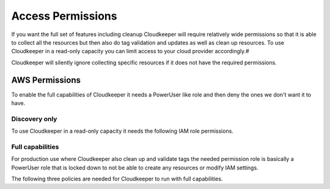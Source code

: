 ==================
Access Permissions
==================

If you want the full set of features including cleanup Cloudkeeper will require relatively wide permissions so that it is able to collect all the resources but then also do tag validation and updates as well as clean up resources.
To use Cloudkeeper in a read-only capacity you can limit access to your cloud provider accordingly.#

Cloudkeeper will silently ignore collecting specific resources if it does not have the required permissions.

AWS Permissions
***************

To enable the full capabilities of Cloudkeeper it needs a PowerUser like role and then deny the ones we don't want it to have.

Discovery only
==============

To use Cloudkeeper in a read-only capacity it needs the following IAM role permissions.

.. code-block:: json
    :caption: Read Only permissions

    {
        "Version": "2012-10-17",
        "Statement": [
            {
                "Effect": "Allow",
                "Action": [
                    "acm:Describe*",
                    "acm:Get*",
                    "acm:List*",
                    "apigateway:GET",
                    "application-autoscaling:Describe*",
                    "appstream:Describe*",
                    "appstream:Get*",
                    "appstream:List*",
                    "athena:List*",
                    "athena:Batch*",
                    "athena:Get*",
                    "autoscaling:Describe*",
                    "batch:List*",
                    "batch:Describe*",
                    "clouddirectory:List*",
                    "clouddirectory:BatchRead",
                    "clouddirectory:Get*",
                    "clouddirectory:LookupPolicy",
                    "cloudformation:Describe*",
                    "cloudformation:Get*",
                    "cloudformation:List*",
                    "cloudformation:Estimate*",
                    "cloudformation:Detect*",
                    "cloudformation:Validate*",
                    "cloudfront:Get*",
                    "cloudfront:List*",
                    "cloudhsm:List*",
                    "cloudhsm:Describe*",
                    "cloudhsm:Get*",
                    "cloudsearch:Describe*",
                    "cloudsearch:List*",
                    "cloudtrail:LookupEvents",
                    "cloudtrail:ListPublicKeys",
                    "cloudtrail:ListTags",
                    "cloudtrail:GetTrailStatus",
                    "cloudtrail:GetEventSelectors",
                    "cloudtrail:DescribeTrails",
                    "cloudwatch:Describe*",
                    "cloudwatch:Get*",
                    "cloudwatch:List*",
                    "codebuild:BatchGet*",
                    "codebuild:List*",
                    "codecommit:BatchGet*",
                    "codecommit:Get*",
                    "codecommit:GitPull",
                    "codecommit:List*",
                    "codedeploy:BatchGet*",
                    "codedeploy:Get*",
                    "codedeploy:List*",
                    "codepipeline:List*",
                    "codepipeline:Get*",
                    "codestar:List*",
                    "codestar:Describe*",
                    "codestar:Get*",
                    "cognito-identity:List*",
                    "cognito-identity:Describe*",
                    "cognito-identity:Lookup*",
                    "cognito-sync:List*",
                    "cognito-sync:Describe*",
                    "cognito-sync:Get*",
                    "cognito-sync:QueryRecords",
                    "cognito-idp:AdminList*",
                    "cognito-idp:List*",
                    "cognito-idp:Describe*",
                    "cognito-idp:Get*",
                    "config:Deliver*",
                    "config:Describe*",
                    "config:Get*",
                    "config:List*",
                    "connect:List*",
                    "connect:Describe*",
                    "connect:Get*",
                    "compute-optimizer:Get*",
                    "datapipeline:Describe*",
                    "datapipeline:EvaluateExpression",
                    "datapipeline:Get*",
                    "datapipeline:List*",
                    "datapipeline:QueryObjects",
                    "datapipeline:Validate*",
                    "datasync:Describe*",
                    "datasync:List*",
                    "directconnect:Describe*",
                    "directconnect:Confirm*",
                    "devicefarm:List*",
                    "devicefarm:Get*",
                    "discovery:Describe*",
                    "discovery:List*",
                    "discovery:Get*",
                    "dms:Describe*",
                    "dms:List*",
                    "dms:Test*",
                    "ds:Check*",
                    "ds:Describe*",
                    "ds:Get*",
                    "ds:List*",
                    "ds:Verify*",
                    "dynamodb:BatchGet*",
                    "dynamodb:Describe*",
                    "dynamodb:Get*",
                    "dynamodb:List*",
                    "dynamodb:Query",
                    "dynamodb:Scan",
                    "ec2:Describe*",
                    "ec2:Get*",
                    "ec2messages:Get*",
                    "ecr:BatchCheck*",
                    "ecr:BatchGet*",
                    "ecr:Describe*",
                    "ecr:Get*",
                    "ecr:List*",
                    "ecs:Describe*",
                    "ecs:List*",
                    "ecr:GetAuthorizationToken",
                    "ecr:BatchCheckLayerAvailability",
                    "ecr:GetDownloadUrlForLayer",
                    "ecr:GetRepositoryPolicy",
                    "ecr:DescribeRepositories",
                    "ecr:ListImages",
                    "ecr:DescribeImages",
                    "ecr:BatchGetImage",
                    "eks:List*",
                    "eks:Describe*",
                    "elasticache:Describe*",
                    "elasticache:List*",
                    "elasticbeanstalk:Check*",
                    "elasticbeanstalk:Describe*",
                    "elasticbeanstalk:List*",
                    "elasticbeanstalk:Request*",
                    "elasticbeanstalk:Retrieve*",
                    "elasticbeanstalk:Validate*",
                    "elasticfilesystem:Describe*",
                    "elasticloadbalancing:Describe*",
                    "elasticmapreduce:Describe*",
                    "elasticmapreduce:List*",
                    "elasticmapreduce:View*",
                    "elastictranscoder:List*",
                    "elastictranscoder:Read*",
                    "es:Describe*",
                    "es:List*",
                    "es:ESHttpGet",
                    "es:ESHttpHead",
                    "events:Describe*",
                    "events:List*",
                    "events:Test*",
                    "firehose:Describe*",
                    "firehose:List*",
                    "gamelift:List*",
                    "gamelift:Get*",
                    "gamelift:Describe*",
                    "gamelift:RequestUploadCredentials",
                    "gamelift:ResolveAlias",
                    "gamelift:Search*",
                    "glacier:List*",
                    "glacier:Describe*",
                    "glacier:Get*",
                    "globalaccelerator:List*",
                    "globalaccelerator:Describe*",
                    "health:Describe*",
                    "iam:Generate*",
                    "iam:Get*",
                    "iam:List*",
                    "iam:Simulate*",
                    "importexport:Get*",
                    "importexport:List*",
                    "inspector:Describe*",
                    "inspector:Get*",
                    "inspector:List*",
                    "inspector:Preview*",
                    "iot:Describe*",
                    "iot:Get*",
                    "iot:List*",
                    "kinesisanalytics:Describe*",
                    "kinesisanalytics:Discover*",
                    "kinesisanalytics:List*",
                    "kinesis:Describe*",
                    "kinesis:Get*",
                    "kinesis:List*",
                    "kms:Describe*",
                    "kms:Get*",
                    "kms:List*",
                    "lambda:List*",
                    "lambda:Get*",
                    "lex:Get*",
                    "lightsail:Get*",
                    "lightsail:Is*",
                    "lightsail:Download*",
                    "logs:Describe*",
                    "logs:Get*",
                    "logs:FilterLogEvents",
                    "logs:ListTagsLogGroup",
                    "logs:TestMetricFilter",
                    "machinelearning:Describe*",
                    "machinelearning:Get*",
                    "mobileanalytics:Get*",
                    "mobilehub:Get*",
                    "mobilehub:List*",
                    "mobilehub:Validate*",
                    "mobilehub:Verify*",
                    "mobiletargeting:Get*",
                    "opsworks:Describe*",
                    "opsworks:Get*",
                    "opsworks-cm:Describe*",
                    "organizations:Describe*",
                    "organizations:List*",
                    "polly:Describe*",
                    "polly:Get*",
                    "polly:List*",
                    "polly:SynthesizeSpeech",
                    "pricing:Describe*",
                    "pricing:Get*",
                    "rekognition:CompareFaces",
                    "rekognition:Detect*",
                    "rekognition:List*",
                    "rekognition:Search*",
                    "rds:Describe*",
                    "rds:List*",
                    "rds:Download*",
                    "redshift:Describe*",
                    "redshift:View*",
                    "redshift:Get*",
                    "resource-explorer:List*",
                    "resource-groups:Get*",
                    "resource-groups:List*",
                    "resource-groups:Search*",
                    "route53:Get*",
                    "route53:List*",
                    "route53:Test*",
                    "route53domains:Check*",
                    "route53domains:Get*",
                    "route53domains:List*",
                    "route53domains:View*",
                    "s3:Get*",
                    "s3:List*",
                    "s3:Head*",
                    "sagemaker:DescribeTrainingJob",
                    "sagemaker:ListTags",
                    "sagemaker:DescribeNotebookInstance",
                    "sagemaker:DescribeModel",
                    "sagemaker:ListTrainingJobs",
                    "sagemaker:ListEndpointConfigs",
                    "sagemaker:DescribeEndpointConfig",
                    "sagemaker:CreatePresignedNotebookInstanceUrl",
                    "sagemaker:ListModels",
                    "sagemaker:DescribeEndpoint",
                    "sagemaker:ListNotebookInstances",
                    "sagemaker:ListEndpoints",
                    "sagemaker:InvokeEndpoint",
                    "sdb:Get*",
                    "sdb:List*",
                    "sdb:Select*",
                    "secretsmanager:List*",
                    "secretsmanager:Describe*",
                    "servicecatalog:List*",
                    "servicecatalog:Scan*",
                    "servicecatalog:Search*",
                    "servicecatalog:Describe*",
                    "servicequotas:Get*",
                    "servicequotas:List*",
                    "ses:Get*",
                    "ses:List*",
                    "shield:Describe*",
                    "shield:List*",
                    "sns:Get*",
                    "sns:List*",
                    "sns:Check*",
                    "sqs:Get*",
                    "sqs:List*",
                    "sqs:Receive*",
                    "ssm:Describe*",
                    "ssm:Get*",
                    "ssm:List*",
                    "states:List*",
                    "states:Describe*",
                    "states:GetExecutionHistory",
                    "storagegateway:Describe*",
                    "storagegateway:List*",
                    "sts:Get*",
                    "support:*",
                    "swf:Count*",
                    "swf:Describe*",
                    "swf:Get*",
                    "swf:List*",
                    "tag:Describe*",
                    "tag:Get*",
                    "trustedadvisor:Describe*",
                    "waf:Get*",
                    "waf:List*",
                    "waf-regional:List*",
                    "waf-regional:Get*",
                    "workdocs:Describe*",
                    "workdocs:Get*",
                    "workdocs:CheckAlias",
                    "workmail:Describe*",
                    "workmail:Get*",
                    "workmail:List*",
                    "workmail:Search*",
                    "workspaces:Describe*",
                    "xray:BatchGet*",
                    "xray:Get*"
                ],
                "Resource": "*"
            }
        ]
    }

Full capabilities
=================
For production use where Cloudkeeper also clean up and validate tags the needed permission role is basically a PowerUser role that is locked down to not be able to create any resources or modify IAM settings.

The following three policies are needed for Cloudkeeper to run with full capabilities.

.. code-block:: json
    :caption: Cloudkeeper allow

    {
        "Version": "2012-10-17",
        "Statement": [
            {
                "Sid": "CloudkeeperAllow",
                "Effect": "Allow",
                "Action": "*",
                "Resource": "*"
            }
        ]
    }

.. code-block:: json
    :caption: Cloudkeeper deny

    {
        "Version": "2012-10-17",
        "Statement": [
            {
                "Sid": "CloudkeeperDeny",
                "Effect": "Deny",
                "Action": [
                    "support:Create*",
                    "storagegateway:Create*",
                    "states:Create*",
                    "ssm:Create*",
                    "sqs:Create*",
                    "sns:Create*",
                    "ses:Create*",
                    "servicequotas:Request*",
                    "servicequotas:Put*",
                    "servicequotas:Disassociate*",
                    "servicequotas:Delete*",
                    "servicequotas:Associate*",
                    "servicecatalog:Create*",
                    "sagemaker:Create*",
                    "s3:Create*",
                    "route53domains:UpdateDomainNameservers",
                    "route53domains:UpdateDomainContactPrivacy",
                    "route53domains:UpdateDomainContact",
                    "route53domains:TransferDomain",
                    "route53domains:RetrieveDomainAuthCode",
                    "route53domains:ResendContactReachabilityEmail",
                    "route53domains:RenewDomain",
                    "route53domains:RegisterDomain",
                    "route53domains:EnableDomainTransferLock",
                    "route53domains:EnableDomainAutoRenew",
                    "route53:Create*",
                    "redshift:Create*",
                    "rds:Create*",
                    "logs:Create*",
                    "lambda:Create*",
                    "kms:Create*",
                    "kinesis:Create*",
                    "iotsitewise:Create*",
                    "iotevents:Create*",
                    "iotanalytics:Create*",
                    "iot:Create*",
                    "iot1click:Create*",
                    "importexport:Create*",
                    "glue:Create*",
                    "globalaccelerator:Create*",
                    "glacier:Create*",
                    "events:TagResource",
                    "events:PutTargets",
                    "events:PutRule",
                    "events:PutPermission",
                    "events:PutEvents",
                    "events:EnableRule",
                    "es:Create*",
                    "elasticmapreduce:Create*",
                    "elasticloadbalancing:Create*",
                    "elasticfilesystem:Create*",
                    "elasticache:Create*",
                    "eks:Create*",
                    "ecr:Create*",
                    "ec2messages:SendReply",
                    "ec2messages:FailMessage",
                    "ec2messages:AcknowledgeMessage",
                    "ec2:CreateVpnGateway",
                    "ec2:CreateVpnConnectionRoute",
                    "ec2:CreateVpnConnection",
                    "ec2:CreateVpcPeeringConnection",
                    "ec2:CreateVpcEndpoint",
                    "ec2:CreateVpc",
                    "ec2:CreateVolume",
                    "ec2:CreateSubnet",
                    "ec2:CreateSpotDatafeedSubscription",
                    "ec2:CreateSnapshot",
                    "ec2:CreateSecurityGroup",
                    "ec2:CreateRouteTable",
                    "ec2:CreateRoute",
                    "ec2:CreateReservedInstancesListing",
                    "ec2:CreatePlacementGroup",
                    "ec2:CreateNetworkInterface",
                    "ec2:CreateNetworkAclEntry",
                    "ec2:CreateNetworkAcl",
                    "ec2:CreateNatGateway",
                    "ec2:CreateKeyPair",
                    "ec2:CreateInternetGateway",
                    "ec2:CreateInstanceExportTask",
                    "ec2:CreateImage",
                    "ec2:CreateFlowLogs",
                    "ec2:CreateDhcpOptions",
                    "ec2:CreateCustomerGateway",
                    "dynamodb:Create*",
                    "ds:Create*",
                    "cognito-idp:Create*",
                    "cloudwatch:SetAlarmState",
                    "cloudwatch:PutMetricData",
                    "cloudwatch:PutMetricAlarm",
                    "cloudwatch:PutDashboard",
                    "cloudwatch:EnableAlarmActions",
                    "cloudtrail:Create*",
                    "cloudsearch:Create*",
                    "cloudfront:Create*",
                    "cloudformation:Create*",
                    "budgets:ViewBudget",
                    "batch:Create*",
                    "aws-portal:Modify*",
                    "aws-marketplace-management:uploadFiles",
                    "autoscaling:Create*",
                    "athena:Create*",
                    "application-autoscaling:RegisterScalableTarget",
                    "application-autoscaling:PutScheduledAction",
                    "application-autoscaling:PutScalingPolicy",
                    "apigateway:UpdateRestApiPolicy",
                    "apigateway:PUT",
                    "apigateway:POST",
                    "apigateway:PATCH",
                    "acm:UpdateCertificateOptions",
                    "acm:ResendValidationEmail",
                    "acm:RequestCertificate",
                    "acm:RenewCertificate",
                    "acm:ImportCertificate",
                    "acm:AddTagsToCertificate"
                ],
                "Resource": "*"
            }
        ]
    }

.. code-block:: json
    :caption: Cloudkeeper deny IAM

    {
        "Version": "2012-10-17",
        "Statement": [
            {
                "Sid": "CloudkeeperDenyIAM",
                "Effect": "Deny",
                "Action": [
                    "iam:UploadSigningCertificate",
                    "iam:UploadServerCertificate",
                    "iam:UploadSSHPublicKey",
                    "iam:UpdateUser",
                    "iam:UpdateSigningCertificate",
                    "iam:UpdateServiceSpecificCredential",
                    "iam:UpdateServerCertificate",
                    "iam:UpdateSSHPublicKey",
                    "iam:UpdateSAMLProvider",
                    "iam:UpdateRoleDescription",
                    "iam:UpdateOpenIDConnectProviderThumbprint",
                    "iam:UpdateLoginProfile",
                    "iam:UpdateGroup",
                    "iam:UpdateAssumeRolePolicy",
                    "iam:UpdateAccountPasswordPolicy",
                    "iam:UpdateAccessKey",
                    "iam:SimulatePrincipalPolicy",
                    "iam:SimulateCustomPolicy",
                    "iam:SetSecurityTokenServicePreferences",
                    "iam:SetDefaultPolicyVersion",
                    "iam:ResyncMFADevice",
                    "iam:ResetServiceSpecificCredential",
                    "iam:RemoveUserFromGroup",
                    "iam:RemoveClientIDFromOpenIDConnectProvider",
                    "iam:PutUserPolicy",
                    "iam:PutUserPermissionsBoundary",
                    "iam:PutRolePolicy",
                    "iam:PutRolePermissionsBoundary",
                    "iam:PutGroupPolicy",
                    "iam:PassRole",
                    "iam:GenerateServiceLastAccessedDetails",
                    "iam:GenerateCredentialReport",
                    "iam:EnableMFADevice",
                    "iam:DetachUserPolicy",
                    "iam:DetachGroupPolicy",
                    "iam:DeleteVirtualMFADevice",
                    "iam:DeleteUserPolicy",
                    "iam:DeleteUserPermissionsBoundary",
                    "iam:DeleteUser",
                    "iam:DeleteSigningCertificate",
                    "iam:DeleteServiceSpecificCredential",
                    "iam:DeleteServiceLinkedRole",
                    "iam:DeleteServerCertificate",
                    "iam:DeleteSSHPublicKey",
                    "iam:DeleteSAMLProvider",
                    "iam:DeleteOpenIDConnectProvider",
                    "iam:DeleteLoginProfile",
                    "iam:DeleteGroupPolicy",
                    "iam:DeleteGroup",
                    "iam:DeleteAccountPasswordPolicy",
                    "iam:DeleteAccountAlias",
                    "iam:DeleteAccessKey",
                    "iam:DeactivateMFADevice",
                    "iam:CreateVirtualMFADevice",
                    "iam:CreateUser",
                    "iam:CreateServiceSpecificCredential",
                    "iam:CreateServiceLinkedRole",
                    "iam:CreateSAMLProvider",
                    "iam:CreateRole",
                    "iam:CreatePolicyVersion",
                    "iam:CreatePolicy",
                    "iam:CreateOpenIDConnectProvider",
                    "iam:CreateLoginProfile",
                    "iam:CreateInstanceProfile",
                    "iam:CreateGroup",
                    "iam:CreateAccountAlias",
                    "iam:CreateAccessKey",
                    "iam:ChangePassword",
                    "iam:AttachUserPolicy",
                    "iam:AttachRolePolicy",
                    "iam:AttachGroupPolicy",
                    "iam:AddUserToGroup",
                    "iam:AddRoleToInstanceProfile",
                    "iam:AddClientIDToOpenIDConnectProvider"
                ],
                "Resource": "*"
            },
            {
                "Sid": "CloudkeeperDenyIAMPredefinedRoles",
                "Effect": "Deny",
                "Action": [
                    "iam:UpdateRole",
                    "iam:UntagRole",
                    "iam:TagRole",
                    "iam:RemoveRoleFromInstanceProfile",
                    "iam:DetachRolePolicy",
                    "iam:DeleteRolePolicy",
                    "iam:DeleteRolePermissionsBoundary",
                    "iam:DeleteRole",
                    "iam:DeleteInstanceProfile"
                ],
                "Resource": [
                    "arn:aws:iam::*:role/aws-service-role/organizations.amazonaws.com/AWSServiceRoleForOrganizations",
                    "arn:aws:iam::*:role/TeamCity/TeamCity-PowerUser",
                    "arn:aws:iam::*:role/TeamCity/TeamCity-Agent",
                    "arn:aws:iam::*:role/OrganizationAccountAccessRole",
                    "arn:aws:iam::*:role/Mesosphere-ReadOnly",
                    "arn:aws:iam::*:role/Mesosphere-PowerUser",
                    "arn:aws:iam::*:role/Mesosphere-OneloginAccess",
                    "arn:aws:iam::*:role/Mesosphere-Admin",
                    "arn:aws:iam::*:role/Jenkins/Jenkins-S3-DOCS-Staging",
                    "arn:aws:iam::*:role/Jenkins/Jenkins-S3-DOCS-Production",
                    "arn:aws:iam::*:role/Jenkins/Jenkins-S3-DOCS-Development",
                    "arn:aws:iam::*:role/Jenkins/Jenkins-PowerUser"
                ]
            },
            {
                "Sid": "CloudkeeperDenyIAMPredefinedPolicies",
                "Effect": "Deny",
                "Action": [
                    "iam:SetDefaultPolicyVersion",
                    "iam:DeletePolicyVersion",
                    "iam:DeletePolicy"
                ],
                "Resource": [
                    "arn:aws:iam::*:policy/OneLoginAccess",
                    "arn:aws:iam::*:policy/MesosphereReadOnlyPolicy",
                    "arn:aws:iam::*:policy/MesospherePowerUserPolicy"
                ]
            }
        ]
    }

